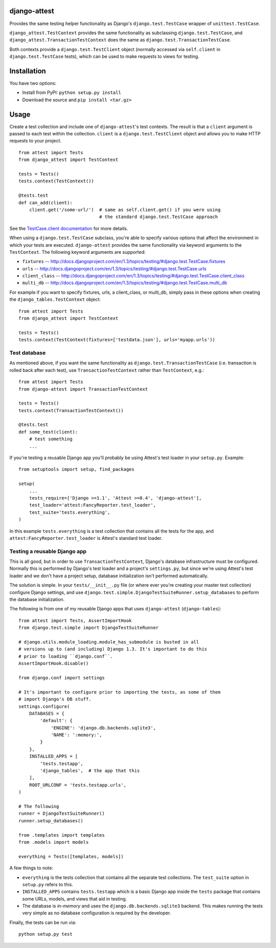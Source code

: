 django-attest
=============

Provides the same testing helper functionality as Django's
``django.test.TestCase`` wrapper of ``unittest.TestCase``.

``django_attest.TestContext`` provides the same functionality as subclassing
``django.test.TestCase``, and ``django_attest.TransactionTestContext`` does the
same as ``django.test.TransactionTestCase``.

Both contexts provide a ``django.test.TestClient`` object (normally accessed
via ``self.client`` in ``django.test.TestCase`` tests), which can be used to
make requests to views for testing.


Installation
============

You have two options:

- Install from PyPI: ``python setup.py install``
- Download the source and ``pip install <tar.gz>``


Usage
=====

Create a test collection and include one of ``django-attest``'s test contexts.
The result is that a ``client`` argument is passed to each test within the
collection. ``client`` is a ``django.test.TestClient`` object and allows you to
make HTTP requests to your project.

::

    from attest import Tests
    from django_attest import TestContext

    tests = Tests()
    tests.context(TestContext())

    @tests.test
    def can_add(client):
        client.get('/some-url/')  # same as self.client.get() if you were using
                                  # the standard django.test.TestCase approach

See the `TestCase.client documentation`__ for more details.

.. __: http://docs.djangoproject.com/en/1.3/topics/testing/#django.test.TestCase.client

When using a ``django.test.TestCase`` subclass, you're able to specify various
options that affect the environment in which your tests are executed.
``django-attest`` provides the same functionality via keyword arguments to the
``TestContext``. The following keyword arguments are supported:

- ``fixtures`` -- http://docs.djangoproject.com/en/1.3/topics/testing/#django.test.TestCase.fixtures
- ``urls`` -- http://docs.djangoproject.com/en/1.3/topics/testing/#django.test.TestCase.urls
- ``client_class`` -- http://docs.djangoproject.com/en/1.3/topics/testing/#django.test.TestCase.client_class
- ``multi_db`` -- http://docs.djangoproject.com/en/1.3/topics/testing/#django.test.TestCase.multi_db

For example if you want to specify fixtures, urls, a client_class,
or multi_db, simply pass
in these options when creating the ``django_tables.TestContext`` object:

::

    from attest import Tests
    from django_attest import TestContext

    tests = Tests()
    tests.context(TestContext(fixtures=['testdata.json'], urls='myapp.urls'))


Test database
-------------

As mentioned above, if you want the same functionality as
``django.test.TransactionTestCase`` (i.e. transaction is rolled back after each
test), use ``TransactionTestContext`` rather than ``TestContext``, e.g.::

    from attest import Tests
    from django-attest import TransactionTestContext

    tests = Tests()
    tests.context(TransactionTestContext())

    @tests.test
    def some_test(client):
        # test something
        ...

If you're testing a reusable Django app you'll probably be using Attest's test
loader in your ``setup.py``. Example::

    from setuptools import setup, find_packages

    setup(
        ...
        tests_require=['Django >=1.1', 'Attest >=0.4', 'django-attest'],
        test_loader='attest:FancyReporter.test_loader',
        test_suite='tests.everything',
    )

In this example ``tests.everything`` is a test collection that contains all the
tests for the app, and ``attest:FancyReporter.test_loader`` is Attest's
standard test loader.

Testing a reusable Django app
-----------------------------

This is all good, but in order to use ``TransactionTestContext``, Django's
database infrastructure must be configured. Normally this is performed by
Django's test loader and a project's ``settings.py``, but since we're using
Attest's test loader and we don't have a project setup, database initialization
isn't performed automatically.

The solution is simple. In your ``tests/__init__.py`` file (or
where ever you're creating your master test collection) configure Django
settings, and use ``django.test.simple.DjangoTestSuiteRunner.setup_databases``
to perform the database initialization.

The following is from one of my reusable Django apps that uses
``django-attest`` (``django-tables``)::

    from attest import Tests, AssertImportHook
    from django.test.simple import DjangoTestSuiteRunner

    # django.utils.module_loading.module_has_submodule is busted in all
    # versions up to (and including) Django 1.3. It's important to do this
    # prior to loading ``django.conf``.
    AssertImportHook.disable()

    from django.conf import settings

    # It's important to configure prior to importing the tests, as some of them
    # import Django's DB stuff.
    settings.configure(
        DATABASES = {
            'default': {
                'ENGINE': 'django.db.backends.sqlite3',
                'NAME': ':memory:',
            }
        },
        INSTALLED_APPS = [
            'tests.testapp',
            'django_tables',  # the app that this
        ],
        ROOT_URLCONF = 'tests.testapp.urls',
    )

    # The following
    runner = DjangoTestSuiteRunner()
    runner.setup_databases()

    from .templates import templates
    from .models import models

    everything = Tests([templates, models])

A few things to note:

- ``everything`` is the tests collection that contains all the separate test
  collections. The ``test_suite`` option in ``setup.py`` refers to this.
- ``INSTALLED_APPS`` contains ``tests.testapp`` which is a basic Django app
  inside the ``tests`` package that contains some URLs, models, and views that
  aid in testing.
- The database is *in-memory* and uses the ``django.db.backends.sqlite3``
  backend. This makes running the tests very simple as no database
  configuration is required by the developer.

Finally, the tests can be run via::

    python setup.py test
